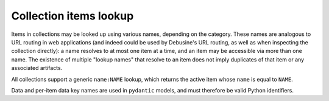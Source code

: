 .. _collection-lookup:

Collection items lookup
=======================

Items in collections may be looked up using various names, depending on the
category. These names are analogous to URL routing in web applications (and
indeed could be used by Debusine's URL routing, as well as when inspecting
the collection directly): a name resolves to at most one item at a time, and
an item may be accessible via more than one name.  The existence of multiple
"lookup names" that resolve to an item does not imply duplicates of that
item or any associated artifacts.

All collections support a generic ``name:NAME`` lookup, which returns the
active item whose ``name`` is equal to ``NAME``.

Data and per-item data key names are used in ``pydantic`` models, and must
therefore be valid Python identifiers.
